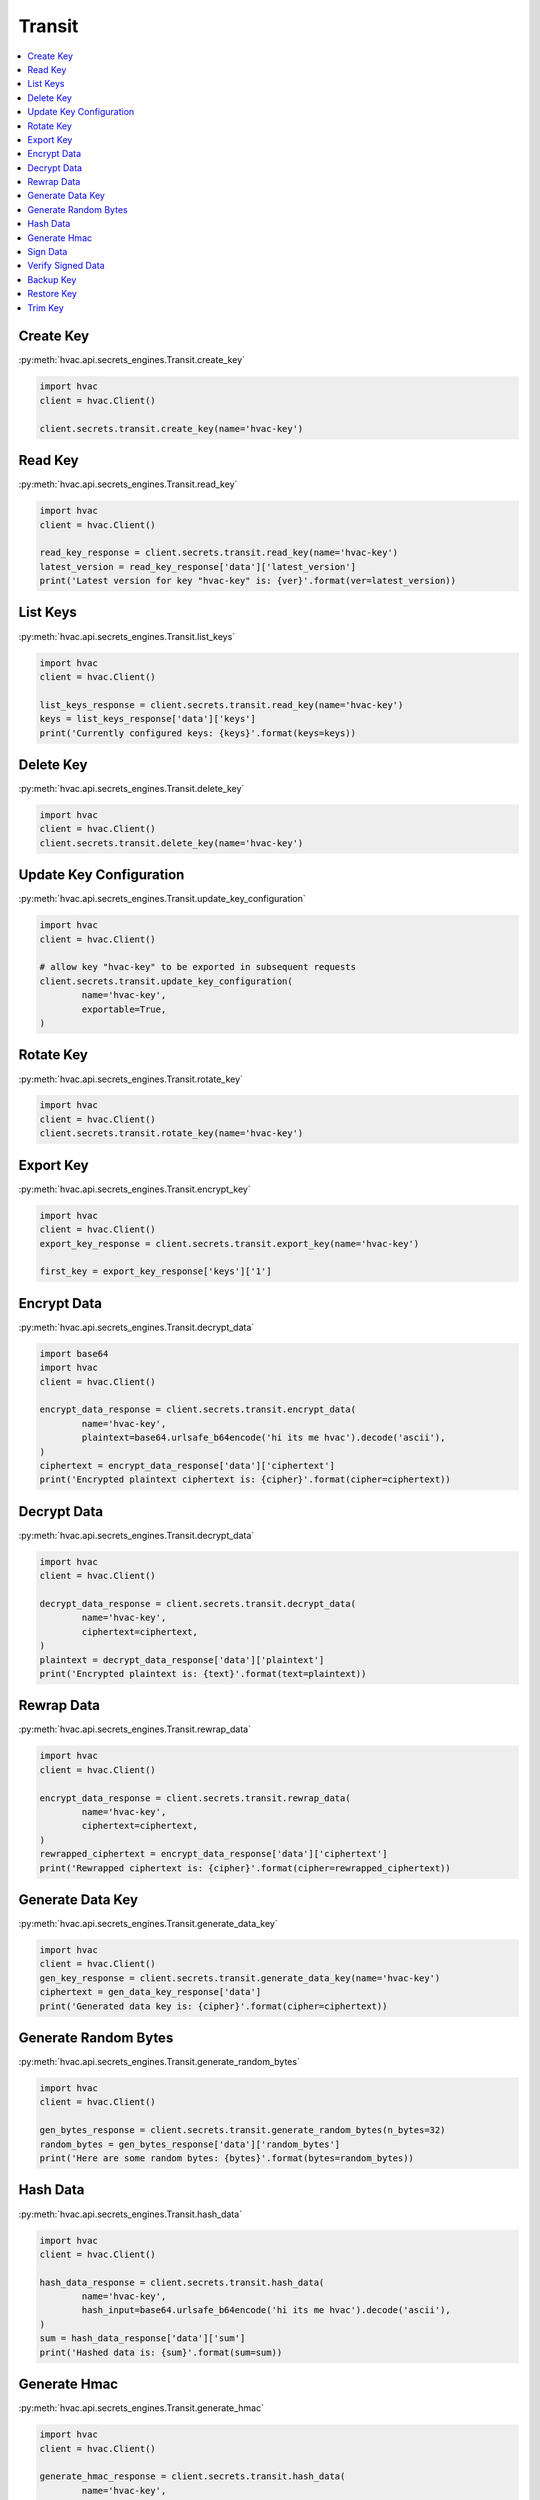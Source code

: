 Transit
=======

.. contents::
   :local:
   :depth: 1

Create Key
----------

:py:meth:`hvac.api.secrets_engines.Transit.create_key`

.. code:: python

	import hvac
	client = hvac.Client()

	client.secrets.transit.create_key(name='hvac-key')

Read Key
--------

:py:meth:`hvac.api.secrets_engines.Transit.read_key`

.. code:: python

	import hvac
	client = hvac.Client()

	read_key_response = client.secrets.transit.read_key(name='hvac-key')
	latest_version = read_key_response['data']['latest_version']
	print('Latest version for key "hvac-key" is: {ver}'.format(ver=latest_version))


List Keys
---------

:py:meth:`hvac.api.secrets_engines.Transit.list_keys`

.. code:: python

	import hvac
	client = hvac.Client()

	list_keys_response = client.secrets.transit.read_key(name='hvac-key')
	keys = list_keys_response['data']['keys']
	print('Currently configured keys: {keys}'.format(keys=keys))


Delete Key
----------

:py:meth:`hvac.api.secrets_engines.Transit.delete_key`

.. code:: python

	import hvac
	client = hvac.Client()
	client.secrets.transit.delete_key(name='hvac-key')


Update Key Configuration
------------------------

:py:meth:`hvac.api.secrets_engines.Transit.update_key_configuration`

.. code:: python

	import hvac
	client = hvac.Client()

	# allow key "hvac-key" to be exported in subsequent requests
	client.secrets.transit.update_key_configuration(
		name='hvac-key',
		exportable=True,
	)


Rotate Key
----------

:py:meth:`hvac.api.secrets_engines.Transit.rotate_key`

.. code:: python

	import hvac
	client = hvac.Client()
	client.secrets.transit.rotate_key(name='hvac-key')

Export Key
----------

:py:meth:`hvac.api.secrets_engines.Transit.encrypt_key`

.. code:: python

	import hvac
	client = hvac.Client()
	export_key_response = client.secrets.transit.export_key(name='hvac-key')

	first_key = export_key_response['keys']['1']

Encrypt Data
------------

:py:meth:`hvac.api.secrets_engines.Transit.decrypt_data`

.. code:: python

	import base64
	import hvac
	client = hvac.Client()

	encrypt_data_response = client.secrets.transit.encrypt_data(
		name='hvac-key',
		plaintext=base64.urlsafe_b64encode('hi its me hvac').decode('ascii'),
	)
	ciphertext = encrypt_data_response['data']['ciphertext']
	print('Encrypted plaintext ciphertext is: {cipher}'.format(cipher=ciphertext))


Decrypt Data
------------

:py:meth:`hvac.api.secrets_engines.Transit.decrypt_data`

.. code:: python

	import hvac
	client = hvac.Client()

	decrypt_data_response = client.secrets.transit.decrypt_data(
		name='hvac-key',
		ciphertext=ciphertext,
	)
	plaintext = decrypt_data_response['data']['plaintext']
	print('Encrypted plaintext is: {text}'.format(text=plaintext))


Rewrap Data
-----------

:py:meth:`hvac.api.secrets_engines.Transit.rewrap_data`

.. code:: python

	import hvac
	client = hvac.Client()

	encrypt_data_response = client.secrets.transit.rewrap_data(
		name='hvac-key',
		ciphertext=ciphertext,
	)
	rewrapped_ciphertext = encrypt_data_response['data']['ciphertext']
	print('Rewrapped ciphertext is: {cipher}'.format(cipher=rewrapped_ciphertext))


Generate Data Key
-----------------

:py:meth:`hvac.api.secrets_engines.Transit.generate_data_key`

.. code:: python

	import hvac
	client = hvac.Client()
	gen_key_response = client.secrets.transit.generate_data_key(name='hvac-key')
	ciphertext = gen_data_key_response['data']
	print('Generated data key is: {cipher}'.format(cipher=ciphertext))


Generate Random Bytes
---------------------

:py:meth:`hvac.api.secrets_engines.Transit.generate_random_bytes`

.. code:: python

	import hvac
	client = hvac.Client()

	gen_bytes_response = client.secrets.transit.generate_random_bytes(n_bytes=32)
	random_bytes = gen_bytes_response['data']['random_bytes']
	print('Here are some random bytes: {bytes}'.format(bytes=random_bytes))



Hash Data
---------

:py:meth:`hvac.api.secrets_engines.Transit.hash_data`

.. code:: python

	import hvac
	client = hvac.Client()

	hash_data_response = client.secrets.transit.hash_data(
		name='hvac-key',
		hash_input=base64.urlsafe_b64encode('hi its me hvac').decode('ascii'),
	)
	sum = hash_data_response['data']['sum']
	print('Hashed data is: {sum}'.format(sum=sum))


Generate Hmac
-------------

:py:meth:`hvac.api.secrets_engines.Transit.generate_hmac`

.. code:: python

	import hvac
	client = hvac.Client()

	generate_hmac_response = client.secrets.transit.hash_data(
		name='hvac-key',
		hash_input=base64.urlsafe_b64encode('hi its me hvac').decode('ascii'),
	)
	hmac = generate_hmac_response['data']['sum']
	print('HMAC'd data is: {hmac}'.format(hmac=hmac))


Sign Data
---------

:py:meth:`hvac.api.secrets_engines.Transit.sign_data`

.. code:: python

	import hvac
	client = hvac.Client()

	sign_data_response = client.secrets.transit.sign_data(
		name='hvac-key',
		hash_input=base64.urlsafe_b64encode('hi its me hvac').decode('ascii'),
	)
	signature = sign_data_response['data']['signature']
	print('Signature is: {signature}'.format(signature=signature))


Verify Signed Data
------------------

:py:meth:`hvac.api.secrets_engines.Transit.verify_signed_data`

.. code:: python

	import hvac
	client = hvac.Client()

	verify_signed_data_response = client.secrets.transit.verify_signed_data(
		name='hvac-key',
		hash_input=base64.urlsafe_b64encode('hi its me hvac').decode('ascii'),
	)
	valid = verify_signed_data_response['data']['valid']
	print('Signature is valid?: {valid}'.format(valid=valid))


Backup Key
----------

:py:meth:`hvac.api.secrets_engines.Transit.backup_key`

.. code:: python

	import hvac
	client = hvac.Client()

	backup_key_response = client.secrets.transit.backup_key(
		name='hvac-key',
		mount_point=TEST_MOUNT_POINT,
	)
	backed_up_key = backup_key_response['data']['backup']

Restore Key
-----------

:py:meth:`hvac.api.secrets_engines.Transit.restore_key`

.. code:: python

	import hvac
	client = hvac.Client()
	client.secrets.transit.restore_key(backup=backed_up_key)


Trim Key
--------

:py:meth:`hvac.api.secrets_engines.Transit.trim_key`

.. code:: python

	import hvac
	client = hvac.Client()

	client.secrets.transit.trim_key(
		name='hvac-key',
		min_version=3,
	)
